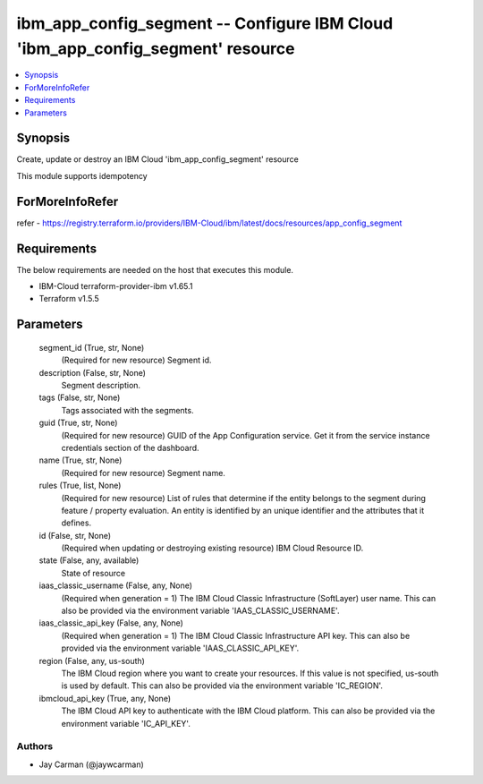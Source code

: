 
ibm_app_config_segment -- Configure IBM Cloud 'ibm_app_config_segment' resource
===============================================================================

.. contents::
   :local:
   :depth: 1


Synopsis
--------

Create, update or destroy an IBM Cloud 'ibm_app_config_segment' resource

This module supports idempotency


ForMoreInfoRefer
----------------
refer - https://registry.terraform.io/providers/IBM-Cloud/ibm/latest/docs/resources/app_config_segment

Requirements
------------
The below requirements are needed on the host that executes this module.

- IBM-Cloud terraform-provider-ibm v1.65.1
- Terraform v1.5.5



Parameters
----------

  segment_id (True, str, None)
    (Required for new resource) Segment id.


  description (False, str, None)
    Segment description.


  tags (False, str, None)
    Tags associated with the segments.


  guid (True, str, None)
    (Required for new resource) GUID of the App Configuration service. Get it from the service instance credentials section of the dashboard.


  name (True, str, None)
    (Required for new resource) Segment name.


  rules (True, list, None)
    (Required for new resource) List of rules that determine if the entity belongs to the segment during feature / property evaluation. An entity is identified by an unique identifier and the attributes that it defines.


  id (False, str, None)
    (Required when updating or destroying existing resource) IBM Cloud Resource ID.


  state (False, any, available)
    State of resource


  iaas_classic_username (False, any, None)
    (Required when generation = 1) The IBM Cloud Classic Infrastructure (SoftLayer) user name. This can also be provided via the environment variable 'IAAS_CLASSIC_USERNAME'.


  iaas_classic_api_key (False, any, None)
    (Required when generation = 1) The IBM Cloud Classic Infrastructure API key. This can also be provided via the environment variable 'IAAS_CLASSIC_API_KEY'.


  region (False, any, us-south)
    The IBM Cloud region where you want to create your resources. If this value is not specified, us-south is used by default. This can also be provided via the environment variable 'IC_REGION'.


  ibmcloud_api_key (True, any, None)
    The IBM Cloud API key to authenticate with the IBM Cloud platform. This can also be provided via the environment variable 'IC_API_KEY'.













Authors
~~~~~~~

- Jay Carman (@jaywcarman)

